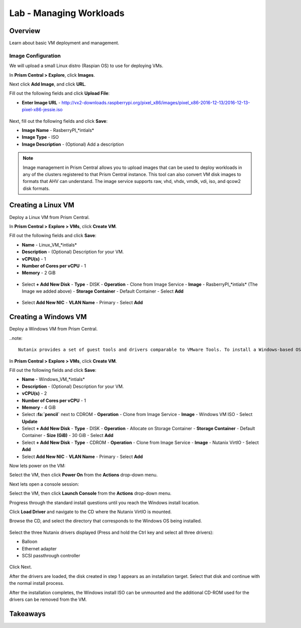 .. _lab_manage_workloads:

------------------------
Lab - Managing Workloads
------------------------

Overview
++++++++

Learn about basic VM deployment and management.

Image Configuration
...................

We will upload a small Linux distro (Raspian OS) to use for deploying VMs.

In **Prism Central > Explore**, click **Images**.

Next click **Add Image**, and click **URL**.

Fill out the following fields and click **Upload File**:

- **Enter Image URL** - http://vx2-downloads.raspberrypi.org/pixel_x86/images/pixel_x86-2016-12-13/2016-12-13-pixel-x86-jessie.iso

.. figure:: images/deploy_01.png

Next, fill out the following fields and click **Save**:

- **Image Name** - RasberryPI_*intials*
- **Image Type** - ISO
- **Image Description** - (Optional) Add a description

.. figure:: images/deploy_02.png

.. note::

  Image management in Prism Central allows you to upload images that can be used to deploy workloads in any of the clusters registered to that Prism Central instance.
  This tool can also convert VM disk images to formats that AHV can understand.
  The image service supports raw, vhd, vhdx, vmdk, vdi, iso, and qcow2 disk formats.

Creating a Linux VM
+++++++++++++++++++

Deploy a Linux VM from Prism Central.

In **Prism Central > Explore > VMs**, click **Create VM**.

Fill out the following fields and click **Save**:

- **Name** - Linux_VM_*intials*
- **Description** - (Optional) Description for your VM.
- **vCPU(s)** - 1
- **Number of Cores per vCPU** - 1
- **Memory** - 2 GiB

.. figure:: images/deploy_03.png

- Select **+ Add New Disk**
  - **Type** - DISK
  - **Operation** - Clone from Image Service
  - **Image** - RasberryPI_*intials* (The Image we added above)
  - **Storage Container** - Default Container
  - Select **Add**

.. figure:: images/deploy_04.png

- Select **Add New NIC**
  - **VLAN Name** - Primary
  - Select **Add**

Creating a Windows VM
+++++++++++++++++++++

Deploy a Windows VM from Prism Central.

..note::

  Nutanix provides a set of guest tools and drivers comparable to VMware Tools. To install a Windows-based OS, the I/O drivers must be provided at install time. Nutanix provides a customized set of virtualized I/O drivers for Windows OS on AHV.

In **Prism Central > Explore > VMs**, click **Create VM**.

Fill out the following fields and click **Save**:

- **Name** - Windows_VM_*intials*
- **Description** - (Optional) Description for your VM.
- **vCPU(s)** - 2
- **Number of Cores per vCPU** - 1
- **Memory** - 4 GiB
- Select **:fa:`pencil`** next to CDROM
  - **Operation** - Clone from Image Service
  - **Image** - Windows VM ISO
  - Select **Update**

- Select **+ Add New Disk**
  - **Type** - DISK
  - **Operation** - Allocate on Storage Container
  - **Storage Container** - Default Container
  - **Size (GiB)** - 30 GiB
  - Select **Add**

- Select **+ Add New Disk**
  - **Type** - CDROM
  - **Operation** - Clone from Image Service
  - **Image** - Nutanix VirtIO
  - Select **Add**

- Select **Add New NIC**
  - **VLAN Name** - Primary
  - Select **Add**

Now lets power on the VM:

Select the VM, then click **Power On** from the **Actions** drop-down menu.

Next lets open a console session:

Select the VM, then click **Launch Console** from the **Actions** drop-down menu.

Progress through the standard install questions until you reach the Windows install location.

Click **Load Driver** and navigate to the CD where the Nutanix VirtIO is mounted.

Browse the CD, and select the directory that corresponds to the Windows OS being installed.

.. figure:: images/deploy_05.png

.. figure:: images/deploy_06.png

Select the three Nutanix drivers displayed (Press and hold the Ctrl key and select all three drivers):

- Balloon
- Ethernet adapter
- SCSI passthrough controller

.. figure:: images/deploy_07.png

Click Next.

After the drivers are loaded, the disk created in step 1 appears as an installation target. Select that disk and continue with the normal install process.

After the installation completes, the Windows install ISO can be unmounted and the additional CD-ROM used for the drivers can be removed from the VM.

Takeaways
+++++++++
